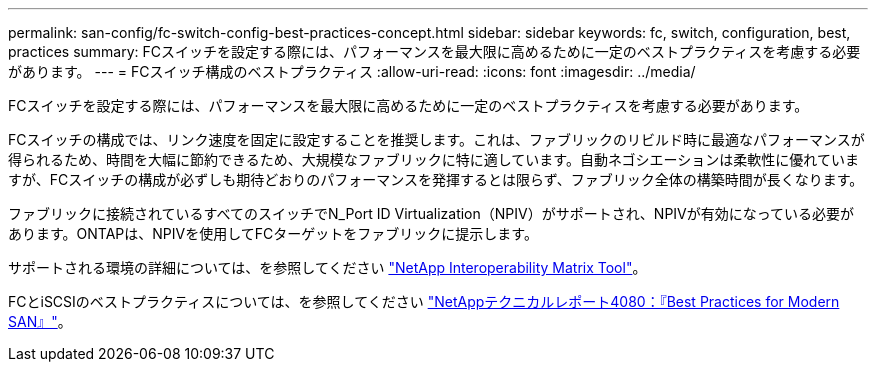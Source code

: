 ---
permalink: san-config/fc-switch-config-best-practices-concept.html 
sidebar: sidebar 
keywords: fc, switch, configuration, best, practices 
summary: FCスイッチを設定する際には、パフォーマンスを最大限に高めるために一定のベストプラクティスを考慮する必要があります。 
---
= FCスイッチ構成のベストプラクティス
:allow-uri-read: 
:icons: font
:imagesdir: ../media/


[role="lead"]
FCスイッチを設定する際には、パフォーマンスを最大限に高めるために一定のベストプラクティスを考慮する必要があります。

FCスイッチの構成では、リンク速度を固定に設定することを推奨します。これは、ファブリックのリビルド時に最適なパフォーマンスが得られるため、時間を大幅に節約できるため、大規模なファブリックに特に適しています。自動ネゴシエーションは柔軟性に優れていますが、FCスイッチの構成が必ずしも期待どおりのパフォーマンスを発揮するとは限らず、ファブリック全体の構築時間が長くなります。

ファブリックに接続されているすべてのスイッチでN_Port ID Virtualization（NPIV）がサポートされ、NPIVが有効になっている必要があります。ONTAPは、NPIVを使用してFCターゲットをファブリックに提示します。

サポートされる環境の詳細については、を参照してください https://mysupport.netapp.com/matrix["NetApp Interoperability Matrix Tool"^]。

FCとiSCSIのベストプラクティスについては、を参照してください https://www.netapp.com/pdf.html?item=/media/10680-tr4080pdf.pdf["NetAppテクニカルレポート4080：『Best Practices for Modern SAN』"^]。
